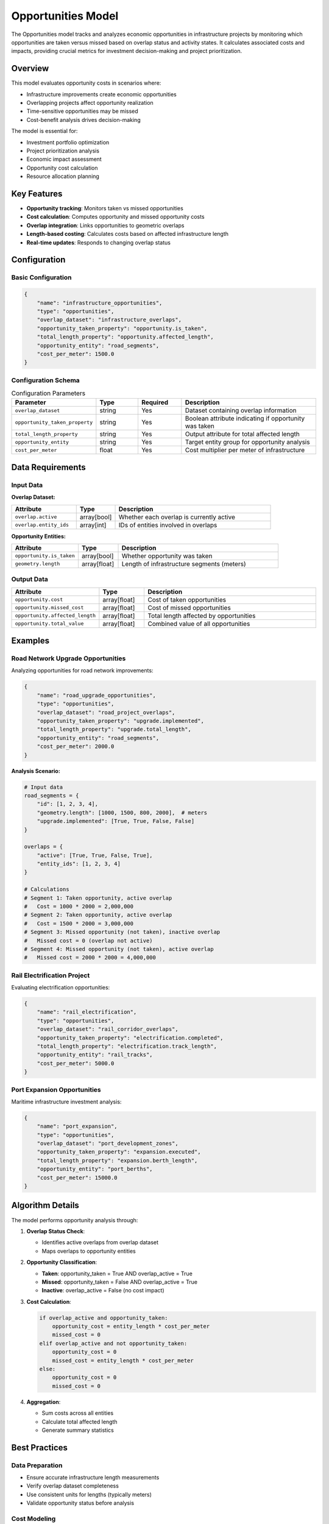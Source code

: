Opportunities Model
===================

The Opportunities model tracks and analyzes economic opportunities in infrastructure projects by monitoring which opportunities are taken versus missed based on overlap status and activity states. It calculates associated costs and impacts, providing crucial metrics for investment decision-making and project prioritization.

Overview
--------

This model evaluates opportunity costs in scenarios where:

- Infrastructure improvements create economic opportunities
- Overlapping projects affect opportunity realization
- Time-sensitive opportunities may be missed
- Cost-benefit analysis drives decision-making

The model is essential for:

- Investment portfolio optimization
- Project prioritization analysis
- Economic impact assessment
- Opportunity cost calculation
- Resource allocation planning

Key Features
------------

- **Opportunity tracking**: Monitors taken vs missed opportunities
- **Cost calculation**: Computes opportunity and missed opportunity costs
- **Overlap integration**: Links opportunities to geometric overlaps
- **Length-based costing**: Calculates costs based on affected infrastructure length
- **Real-time updates**: Responds to changing overlap status

Configuration
-------------

Basic Configuration
^^^^^^^^^^^^^^^^^^^

.. code-block:: json

    {
        "name": "infrastructure_opportunities",
        "type": "opportunities",
        "overlap_dataset": "infrastructure_overlaps",
        "opportunity_taken_property": "opportunity.is_taken",
        "total_length_property": "opportunity.affected_length",
        "opportunity_entity": "road_segments",
        "cost_per_meter": 1500.0
    }

Configuration Schema
^^^^^^^^^^^^^^^^^^^^

.. list-table:: Configuration Parameters
   :header-rows: 1
   :widths: 20 15 15 50

   * - Parameter
     - Type
     - Required
     - Description
   * - ``overlap_dataset``
     - string
     - Yes
     - Dataset containing overlap information
   * - ``opportunity_taken_property``
     - string
     - Yes
     - Boolean attribute indicating if opportunity was taken
   * - ``total_length_property``
     - string
     - Yes
     - Output attribute for total affected length
   * - ``opportunity_entity``
     - string
     - Yes
     - Target entity group for opportunity analysis
   * - ``cost_per_meter``
     - float
     - Yes
     - Cost multiplier per meter of infrastructure

Data Requirements
-----------------

Input Data
^^^^^^^^^^

**Overlap Dataset:**

.. list-table::
   :header-rows: 1
   :widths: 25 15 60

   * - Attribute
     - Type
     - Description
   * - ``overlap.active``
     - array[bool]
     - Whether each overlap is currently active
   * - ``overlap.entity_ids``
     - array[int]
     - IDs of entities involved in overlaps

**Opportunity Entities:**

.. list-table::
   :header-rows: 1
   :widths: 25 15 60

   * - Attribute
     - Type
     - Description
   * - ``opportunity.is_taken``
     - array[bool]
     - Whether opportunity was taken
   * - ``geometry.length``
     - array[float]
     - Length of infrastructure segments (meters)

Output Data
^^^^^^^^^^^

.. list-table::
   :header-rows: 1
   :widths: 25 15 60

   * - Attribute
     - Type
     - Description
   * - ``opportunity.cost``
     - array[float]
     - Cost of taken opportunities
   * - ``opportunity.missed_cost``
     - array[float]
     - Cost of missed opportunities
   * - ``opportunity.affected_length``
     - array[float]
     - Total length affected by opportunities
   * - ``opportunity.total_value``
     - array[float]
     - Combined value of all opportunities

Examples
--------

Road Network Upgrade Opportunities
^^^^^^^^^^^^^^^^^^^^^^^^^^^^^^^^^^^

Analyzing opportunities for road network improvements:

.. code-block:: json

    {
        "name": "road_upgrade_opportunities",
        "type": "opportunities",
        "overlap_dataset": "road_project_overlaps",
        "opportunity_taken_property": "upgrade.implemented",
        "total_length_property": "upgrade.total_length",
        "opportunity_entity": "road_segments",
        "cost_per_meter": 2000.0
    }

**Analysis Scenario:**

.. code-block:: python

    # Input data
    road_segments = {
        "id": [1, 2, 3, 4],
        "geometry.length": [1000, 1500, 800, 2000],  # meters
        "upgrade.implemented": [True, True, False, False]
    }

    overlaps = {
        "active": [True, True, False, True],
        "entity_ids": [1, 2, 3, 4]
    }

    # Calculations
    # Segment 1: Taken opportunity, active overlap
    #   Cost = 1000 * 2000 = 2,000,000
    # Segment 2: Taken opportunity, active overlap
    #   Cost = 1500 * 2000 = 3,000,000
    # Segment 3: Missed opportunity (not taken), inactive overlap
    #   Missed cost = 0 (overlap not active)
    # Segment 4: Missed opportunity (not taken), active overlap
    #   Missed cost = 2000 * 2000 = 4,000,000

Rail Electrification Project
^^^^^^^^^^^^^^^^^^^^^^^^^^^^

Evaluating electrification opportunities:

.. code-block:: json

    {
        "name": "rail_electrification",
        "type": "opportunities",
        "overlap_dataset": "rail_corridor_overlaps",
        "opportunity_taken_property": "electrification.completed",
        "total_length_property": "electrification.track_length",
        "opportunity_entity": "rail_tracks",
        "cost_per_meter": 5000.0
    }

Port Expansion Opportunities
^^^^^^^^^^^^^^^^^^^^^^^^^^^^

Maritime infrastructure investment analysis:

.. code-block:: json

    {
        "name": "port_expansion",
        "type": "opportunities",
        "overlap_dataset": "port_development_zones",
        "opportunity_taken_property": "expansion.executed",
        "total_length_property": "expansion.berth_length",
        "opportunity_entity": "port_berths",
        "cost_per_meter": 15000.0
    }

Algorithm Details
-----------------

The model performs opportunity analysis through:

1. **Overlap Status Check**:

   - Identifies active overlaps from overlap dataset
   - Maps overlaps to opportunity entities

2. **Opportunity Classification**:

   - **Taken**: opportunity_taken = True AND overlap_active = True
   - **Missed**: opportunity_taken = False AND overlap_active = True
   - **Inactive**: overlap_active = False (no cost impact)

3. **Cost Calculation**:

   .. code-block:: python

       if overlap_active and opportunity_taken:
           opportunity_cost = entity_length * cost_per_meter
           missed_cost = 0
       elif overlap_active and not opportunity_taken:
           opportunity_cost = 0
           missed_cost = entity_length * cost_per_meter
       else:
           opportunity_cost = 0
           missed_cost = 0

4. **Aggregation**:

   - Sum costs across all entities
   - Calculate total affected length
   - Generate summary statistics

Best Practices
--------------

Data Preparation
^^^^^^^^^^^^^^^^

- Ensure accurate infrastructure length measurements
- Verify overlap dataset completeness
- Use consistent units for lengths (typically meters)
- Validate opportunity status before analysis

Cost Modeling
^^^^^^^^^^^^^

- Research appropriate cost-per-meter values
- Consider regional cost variations
- Account for inflation in multi-year projects
- Include indirect costs where relevant

Scenario Analysis
^^^^^^^^^^^^^^^^^

- Run multiple scenarios with different opportunity selections
- Perform sensitivity analysis on cost parameters
- Compare opportunity portfolios for optimization
- Consider temporal aspects of opportunity windows

Integration Guidelines
^^^^^^^^^^^^^^^^^^^^^^

- Link with overlap_status model for geometric analysis
- Combine with financial models for NPV calculations
- Use with visualization tools for opportunity mapping
- Integrate with decision support systems

Performance Considerations
--------------------------

Optimization Strategies
^^^^^^^^^^^^^^^^^^^^^^^

- Pre-filter inactive overlaps to reduce computation
- Batch process opportunities by region or type
- Cache frequently accessed cost calculations
- Use vectorized operations for large datasets

Scalability
^^^^^^^^^^^

.. list-table::
   :header-rows: 1
   :widths: 30 20 50

   * - Number of Opportunities
     - Processing Time
     - Recommendations
   * - < 1,000
     - < 1 second
     - Process all at once
   * - 1,000 - 10,000
     - 1-5 seconds
     - Consider batching by region
   * - > 10,000
     - > 5 seconds
     - Implement parallel processing

Common Issues and Troubleshooting
----------------------------------

Zero Opportunity Costs
^^^^^^^^^^^^^^^^^^^^^^

**Issue**: All opportunity costs calculated as zero

**Solutions**:

- Verify overlap active status is correctly set
- Check opportunity_taken boolean values
- Ensure entity lengths are non-zero
- Validate cost_per_meter is properly configured

Mismatched Overlaps
^^^^^^^^^^^^^^^^^^^

**Issue**: Overlaps don't correspond to opportunity entities

**Solutions**:

- Verify entity ID mapping between datasets
- Check overlap dataset references correct entities
- Ensure consistent entity group naming
- Validate overlap generation process

Unrealistic Cost Values
^^^^^^^^^^^^^^^^^^^^^^^

**Issue**: Calculated costs seem too high or low

**Solutions**:

- Review cost_per_meter parameter
- Check length units (meters vs kilometers)
- Verify entity length attributes
- Consider regional cost adjustments

Integration with Other Models
-----------------------------

The Opportunities model works effectively with:

- **Overlap Status Model**: Provides geometric overlap detection
- **Unit Conversions Model**: Standardizes cost units
- **Traffic Demand Model**: Links opportunities to demand changes
- **Data Collector Model**: Stores opportunity analysis results

Economic Analysis Extensions
-----------------------------

Advanced calculations can include:

- **Net Present Value (NPV)**: Discounted future opportunity values
- **Internal Rate of Return (IRR)**: Investment efficiency metrics
- **Payback Period**: Time to recover opportunity costs
- **Risk-Adjusted Returns**: Probability-weighted opportunity values

See Also
--------

- :doc:`overlap_status` - For geometric overlap detection
- :doc:`unit_conversions` - For cost standardization
- :doc:`data_collector` - For storing analysis results
- :doc:`udf_model` - For custom opportunity calculations

API Reference
-------------

- :class:`movici_simulation_core.models.opportunities.OpportunitiesModel`
- :mod:`movici_simulation_core.models.opportunities.dataset`
